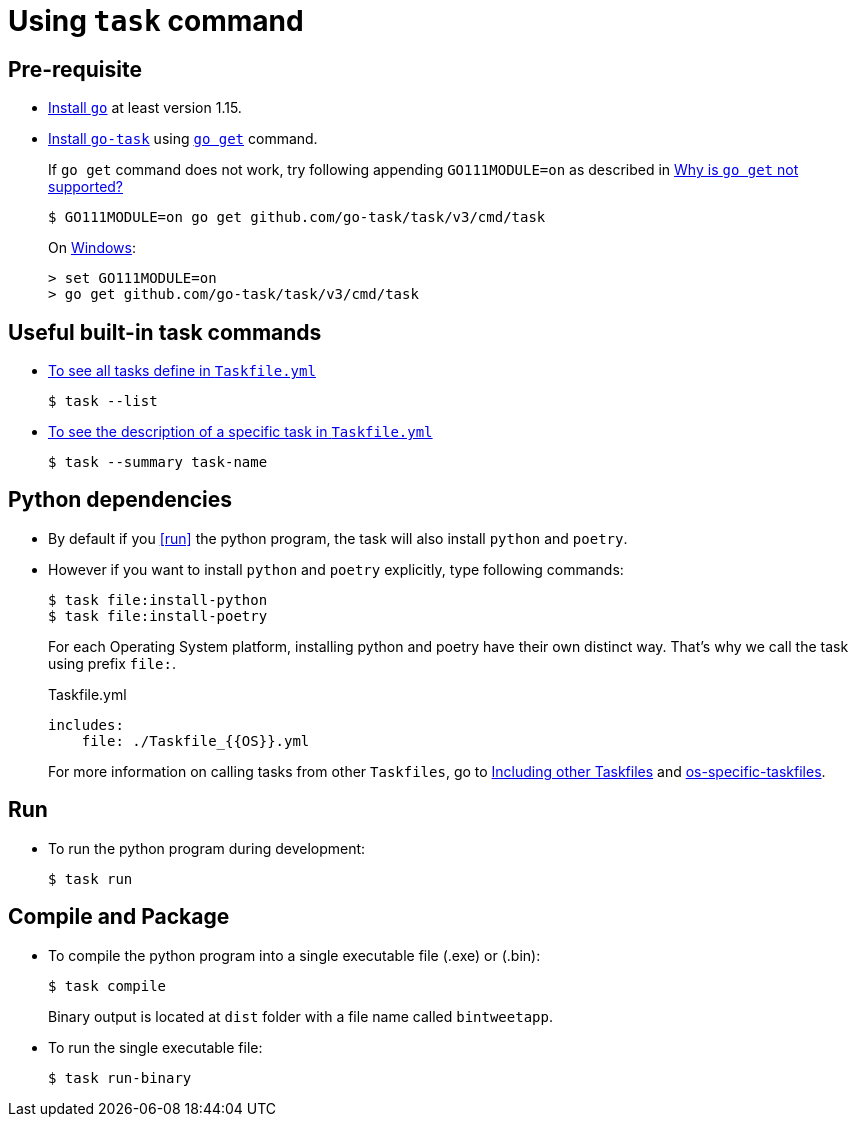 :source-highlighter: rouge

= Using `task` command

== Pre-requisite
* https://golang.org/doc/install[Install `go`] at least version 1.15.
* https://github.com/go-task/task[Install `go-task`] using https://taskfile.dev/#/installation?id=build-from-source[`go get`] command.
+
If `go get` command does not work, try following appending `GO111MODULE=on` as described in https://github.com/go-task/task/issues/395#issuecomment-774663843[Why is `go get` not supported?]
+
....
$ GO111MODULE=on go get github.com/go-task/task/v3/cmd/task
....
+
On https://github.com/golang/go/issues/35321[Windows]:
+
....
> set GO111MODULE=on
> go get github.com/go-task/task/v3/cmd/task
....

== Useful built-in task commands
* https://taskfile.dev/#/usage?id=help[To see all tasks define in `Taskfile.yml`]
+
....
$ task --list
....
* https://taskfile.dev/#/usage?id=display-summary-of-task[To see the description of a specific task in `Taskfile.yml`]
+
....
$ task --summary task-name
....

== Python dependencies
* By default if you <<run>> the python program, the task will also install `python` and `poetry`.
* However if you want to install `python` and `poetry` explicitly, type following commands:
+
....
$ task file:install-python
$ task file:install-poetry
....
+
For each Operating System platform, installing python and poetry have their own distinct way. That's why we call the task using prefix `file:`.
+
.Taskfile.yml
[source,yml]
....
includes:
    file: ./Taskfile_{{OS}}.yml
....
+
For more information on calling tasks from other `Taskfiles`, go to https://taskfile.dev/\#/usage?id=including-other-taskfiles[Including other Taskfiles] and https://taskfile.dev/\#/usage?id=os-specific-taskfiles[os-specific-taskfiles].

== Run
* To run the python program during development:
+
....
$ task run
....

== Compile and Package
* To compile the python program into a single executable file (.exe) or (.bin):
+
....
$ task compile
....
+
Binary output is located at `dist` folder with a file name called `bintweetapp`.
* To run the single executable file:
+
....
$ task run-binary
....
